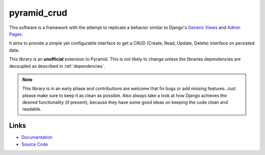pyramid_crud
============

|BuildStatus| |CoverageStatus| |LatestVersion| |License|

This software is a framework with the attempt to replicate a behavior similar
to Django's `Generic Views`_
and `Admin Pages`_.

.. _Generic Views: https://docs.djangoproject.com/en/1.6/ref/class-based-views/generic-display/
.. _Admin Pages: https://docs.djangoproject.com/en/1.6/ref/contrib/admin/

It aims to provide a simple yet configurable interface to get a CRUD (Create,
Read, Update, Delete) interface on persisted data.

This library is an **unofficial** extension to Pyramid. This is not likely to
change unless the libraries dependencies are decoupled as described in
:ref:`dependencies`.


.. note:: 
    This library is in an early phase and contributions are welcome that
    fix bugs or add missing features. Just please make sure to keep it as clean
    as possible. Also always take a look at how Django achieves the desired
    functionality (if present), because they have some good ideas on keeping
    the code clean and readable.

Links
-----

* `Documentation <http://pyramid-crud.readthedocs.org>`_
* `Source Code <https://github.com/Javex/pyramid_crud>`_

.. |BuildStatus| image:: https://travis-ci.org/Javex/pyramid_crud.png?branch=master
   :target: https://travis-ci.org/Javex/pyramid_crud
   :alt: Build Status

.. |CoverageStatus| image:: https://coveralls.io/repos/Javex/pyramid_crud/badge.png
   :target: https://coveralls.io/r/Javex/pyramid_crud
   :alt: Coverage

.. |LatestVersion| image:: https://pypip.in/v/pyramid_crud/badge.png
   :target: https://pypi.python.org/pypi/pyramid_crud/
   :alt: Latest Version

.. |License| image:: https://pypip.in/license/pyramid_crud/badge.png
    :target: https://pypi.python.org/pypi/pyramid_crud/
    :alt: License
